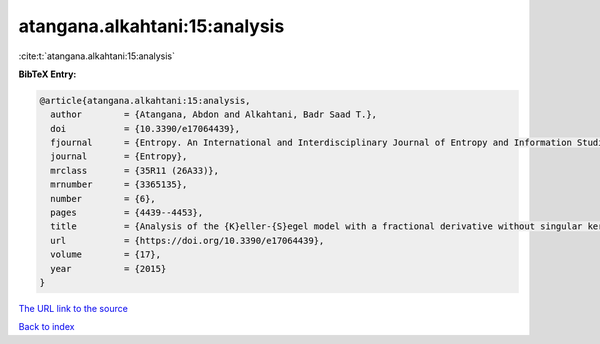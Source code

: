 atangana.alkahtani:15:analysis
==============================

:cite:t:`atangana.alkahtani:15:analysis`

**BibTeX Entry:**

.. code-block:: bibtex

   @article{atangana.alkahtani:15:analysis,
     author        = {Atangana, Abdon and Alkahtani, Badr Saad T.},
     doi           = {10.3390/e17064439},
     fjournal      = {Entropy. An International and Interdisciplinary Journal of Entropy and Information Studies},
     journal       = {Entropy},
     mrclass       = {35R11 (26A33)},
     mrnumber      = {3365135},
     number        = {6},
     pages         = {4439--4453},
     title         = {Analysis of the {K}eller-{S}egel model with a fractional derivative without singular kernel},
     url           = {https://doi.org/10.3390/e17064439},
     volume        = {17},
     year          = {2015}
   }
`The URL link to the source <https://doi.org/10.3390/e17064439>`_


`Back to index <../By-Cite-Keys.html>`_
